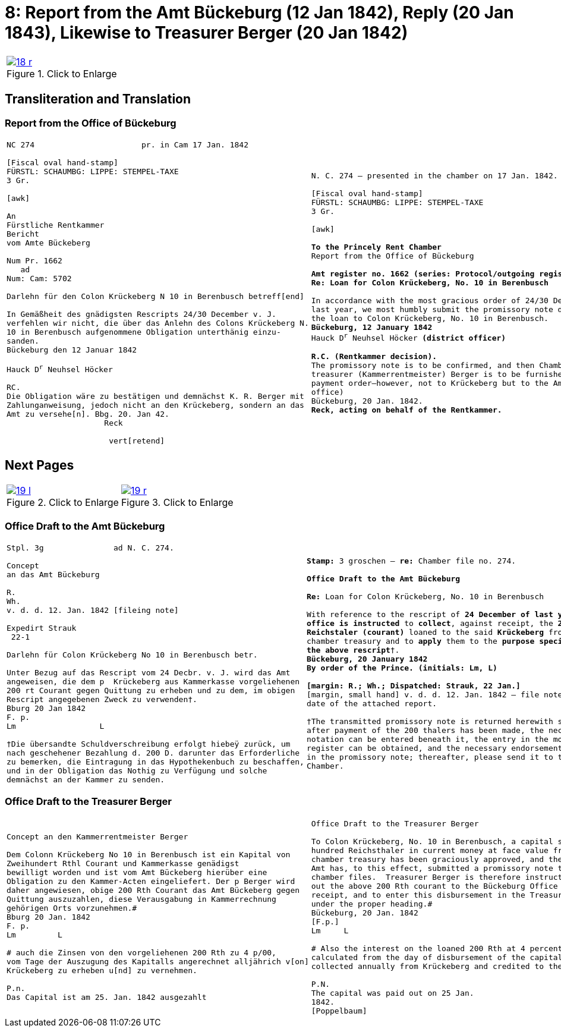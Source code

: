 = 8: Report from the Amt Bückeburg (12 Jan 1842), Reply (20 Jan 1843), Likewise to Treasurer Berger (20 Jan 1842)
:page-role: wide

[[doc-index-8-1]]
[cols="1a,1a",options="noheader",frame=none,grid=none]
|===
|image::18-r.png[title="Click to Enlarge",link=self]
|
|===

== Transliteration and Translation

=== Report from the Office of Bückeburg

[cols="1a,1a",options="noheader",frame=none,grid=none]
|===
|
[literal,subs="verbatim,quotes"]
....
NC 274                       pr. in Cam 17 Jan. 1842     

[Fiscal oval hand-stamp]
FÜRSTL: SCHAUMBG: LIPPE: STEMPEL-TAXE
3 Gr.

[awk]

An
Fürstliche Rentkammer
Bericht
vom Amte Bückeberg

Num Pr. 1662
   ad           
Num: Cam: 5702  

Darlehn für den Colon Krückeberg N 10 in Berenbusch betreff[end]
                
In Gemäßheit des gnädigsten Rescripts 24/30 December v. J.
verfehlen wir nicht, die über das Anlehn des Colons Krückeberg N.
10 in Berenbusch aufgenommene Obligation unterthänig einzu-
sanden.
Bückeburg den 12 Januar 1842

Hauck D^r^ Neuhsel Höcker 

RC.
Die Obligation wäre zu bestätigen und demnächst K. R. Berger mit
Zahlunganweisung, jedoch nicht an den Krückeberg, sondern an das
Amt zu versehe[n]. Bbg. 20. Jan 42.
                     Reck

                      vert[retend]
....
|
[verse]
____
N. C. 274 — presented in the chamber on 17 Jan. 1842.

[Fiscal oval hand-stamp]
FÜRSTL: SCHAUMBG: LIPPE: STEMPEL-TAXE
3 Gr.

[awk]

*To the Princely Rent Chamber*
Report from the Office of Bückeburg

*Amt register no. 1662 (series: Protocol/outgoing register) — re: Chamber file no. 5702*
*Re: Loan for Colon Krückeberg, No. 10 in Berenbusch*

In accordance with the most gracious order of 24/30 December of
last year, we most humbly submit the promissory note drawn up for
the loan to Colon Krückeberg, No. 10 in Berenbusch.
*Bückeburg, 12 January 1842*
Hauck D^r^ Neuhsel Höcker *(district officer)*

*R.C. (Rentkammer decision).* 
The promissory note is to be confirmed, and then Chamber
treasurer (Kammerrentmeister) Berger is to be furnished with a
payment order—however, not to Krückeberg but to the Amt (district
office)
Bückeburg, 20 Jan. 1842.
*Reck, acting on behalf of the Rentkammer.*
____
|===

== Next Pages

[cols="1a,1a",options="noheader",frame=none,grid=none]
|===
|image::19-l.png[title="Click to Enlarge",link=self]
|image::19-r.png[title="Click to Enlarge",link=self]
|===

[[doc-index-8-2]]
=== Office Draft to the Amt Bückeburg

[cols="1a,1a".options="noheader",frame=none,grid=none]
|===
|
[literal,subs="verbatim,quotes"]
....
Stpl. 3g               ad N. C. 274.

Concept
an das Amt Bückeburg      

R.        
Wh.
v. d. d. 12. Jan. 1842 [fileing note]
          
Expedirt Strauk
 22-1     

Darlehn für Colon Krückeberg No 10 in Berenbusch betr.

Unter Bezug auf das Rescript vom 24 Decbr. v. J. wird das Amt
angeweisen, die dem p  Krückeberg aus Kammerkasse vorgeliehenen
200 rt Courant gegen Quittung zu erheben und zu dem, im obigen
Rescript angegebenen Zweck zu verwenden†.
Bburg 20 Jan 1842
F. p.
Lm                  L

†Die übersandte Schuldverschreibung erfolgt hiebeÿ zurück, um
nach geschehener Bezahlung d. 200 D. darunter das Erforderliche
zu bemerken, die Eintragung in das Hypothekenbuch zu beschaffen,
und in der Obligation das Nothig zu Verfügung und solche
demnächst an der Kammer zu senden.
....
|
[verse]
____
*Stamp:* 3 groschen — *re:* Chamber file no. 274.

*Office Draft to the Amt Bückeburg*

*Re:* Loan for Colon Krückeberg, No. 10 in Berenbusch

With reference to the rescript of *24 December of last year*, the
*office is instructed* to *collect*, against receipt, the *200
Reichstaler (courant)* loaned to the said *Krückeberg* from the
chamber treasury and to *apply* them to the *purpose specified in
the above rescript*†.
*Bückeburg, 20 January 1842*
*By order of the Prince.* *(initials: Lm, L)*

*[margin: R.; Wh.; Dispatched: Strauk, 22 Jan.]*
[margin, small hand] v. d. d. 12. Jan. 1842 — file note repeating the
date of the attached report.

†The transmitted promissory note is returned herewith so that,
after payment of the 200 thalers has been made, the necessary
notation can be entered beneath it, the entry in the mortgage
register can be obtained, and the necessary endorsements recorded
in the promissory note; thereafter, please send it to the
Chamber.
____
|===

[[doc-index-8-3]]
=== Office Draft to the Treasurer Berger

[cols="1a,1a",options="noheader",frame=none,grid=none]
|===
|
[literal,subs="verbatim,quotes"]
....
Concept an den Kammerrentmeister Berger                
                               
Dem Colonn Krückeberg No 10 in Berenbusch ist ein Kapital von
Zweihundert Rthl Courant und Kammerkasse genädigst
bewilligt worden und ist vom Amt Bückeberg hierüber eine
Obligation zu den Kammer-Acten eingeliefert. Der p Berger wird
daher angewiesen, obige 200 Rth Courant das Amt Bückeberg gegen
Quittung auszuzahlen, diese Verausgabung in Kammerrechnung
gehörigen Orts vorzunehmen.#
Bburg 20 Jan. 1842
F. p.
Lm         L

# auch die Zinsen von den vorgeliehenen 200 Rth zu 4 p/00,
vom Tage der Auszugung des Kapitalls angerechnet alljährich v[on]
Krückeberg zu erheben u[nd] zu vernehmen.

P.n.
Das Capital ist am 25. Jan. 1842 ausgezahlt
....
|
[verse]
____
Office Draft to the Treasurer Berger

To Colon Krückeberg, No. 10 in Berenbusch, a capital sum of two
hundred Reichsthaler in current money at face value from the
chamber treasury has been graciously approved, and the Bückeburg
Amt has, to this effect, submitted a promissory note to the
chamber files.  Treasurer Berger is therefore instructed to pay
out the above 200 Rth courant to the Bückeburg Office against
receipt, and to enter this disbursement in the Treasury accounts
under the proper heading.#
Bückeburg, 20 Jan. 1842
[F.p.]
Lm     L

# Also the interest on the loaned 200 Rth at 4 percent,
calculated from the day of disbursement of the capital, is to be
collected annually from Krückeberg and credited to the Treasury.

P.N.
The capital was paid out on 25 Jan.
1842.
[Poppelbaum]
____
|===
